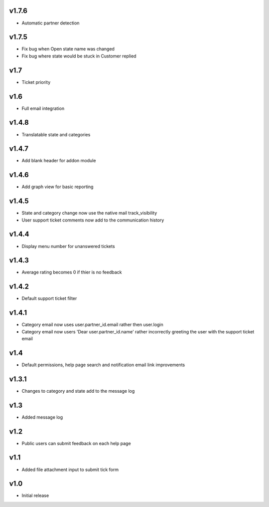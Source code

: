 v1.7.6
======
* Automatic partner detection

v1.7.5
======
* Fix bug when Open state name was changed
* Fix bug where state would be stuck in Customer replied

v1.7
====
* Ticket priority

v1.6
====
* Full email integration

v1.4.8
======
* Translatable state and categories

v1.4.7
======
* Add blank header for addon module

v1.4.6
======
* Add graph view for basic reporting

v1.4.5
======
* State and category change now use the native mail track_visibility
* User support ticket comments now add to the communication history

v1.4.4
======
* Display menu number for unanswered tickets

v1.4.3
======
* Average rating becomes 0 if thier is no feedback

v1.4.2
======
* Default support ticket filter

v1.4.1
======
* Category email now uses  user.partner_id.email rather then user.login
* Category email now users 'Dear user.partner_id.name' rather incorrectly greeting the user with the support ticket email

v1.4
====
* Default permissions, help page search and notification email link improvements

v1.3.1
======
* Changes to category and state add to the message log

v1.3
====
* Added message log

v1.2
====
* Public users can submit feedback on each help page

v1.1
====
* Added file attachment input to submit tick form

v1.0
====
* Initial release
